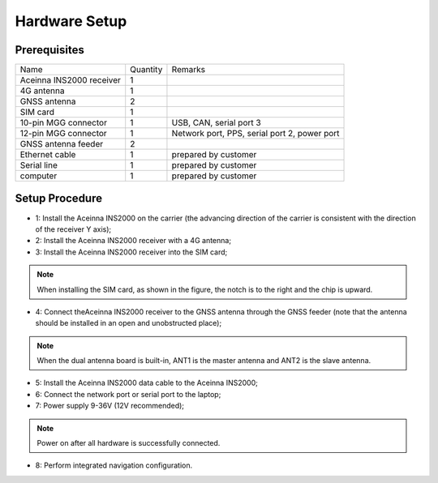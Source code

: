 Hardware Setup
~~~~~~~~~~~~~~

.. figure:: media/connection.png
    :align: center

Prerequisites
^^^^^^^^^^^^^

+--------------------------+----------+----------------------------------------------+
| Name                     | Quantity | Remarks                                      |
+--------------------------+----------+----------------------------------------------+
| Aceinna INS2000 receiver |    1     |                                              |
+--------------------------+----------+----------------------------------------------+
| 4G antenna               |    1     |                                              |
+--------------------------+----------+----------------------------------------------+
| GNSS antenna             |    2     |                                              |
+--------------------------+----------+----------------------------------------------+
| SIM card                 |    1     |                                              |
+--------------------------+----------+----------------------------------------------+
| 10-pin MGG connector     |    1     | USB, CAN, serial port 3                      |
+--------------------------+----------+----------------------------------------------+
| 12-pin MGG connector     |    1     | Network port, PPS, serial port 2, power port |
+--------------------------+----------+----------------------------------------------+
| GNSS antenna feeder      |    2     |                                              |
+--------------------------+----------+----------------------------------------------+
| Ethernet cable           |    1     | prepared by customer                         |
+--------------------------+----------+----------------------------------------------+
| Serial line              |    1     | prepared by customer                         |
+--------------------------+----------+----------------------------------------------+
| computer                 |    1     | prepared by customer                         |
+--------------------------+----------+----------------------------------------------+

Setup Procedure
^^^^^^^^^^^^^^^

* 1: Install the Aceinna INS2000 on the carrier (the advancing direction of the carrier is consistent with the direction of the receiver Y axis);
* 2: Install the Aceinna INS2000 receiver with a 4G antenna;
* 3: Install the Aceinna INS2000 receiver into the SIM card;
.. note:: When installing the SIM card, as shown in the figure, the notch is to the right and the chip is upward.
* 4: Connect theAceinna INS2000 receiver to the GNSS antenna through the GNSS feeder (note that the antenna should be installed in an open and unobstructed place);
.. note:: When the dual antenna board is built-in, ANT1 is the master antenna and ANT2 is the slave antenna.
* 5: Install the Aceinna INS2000 data cable to the Aceinna INS2000;
* 6: Connect the network port or serial port to the laptop;
* 7: Power supply 9-36V (12V recommended);
.. note:: Power on after all hardware is successfully connected.
* 8: Perform integrated navigation configuration.
